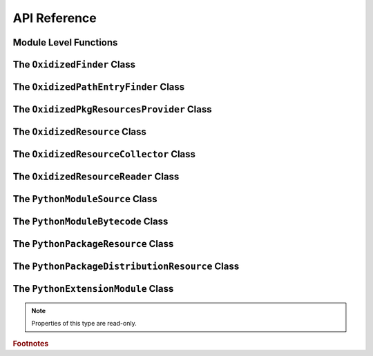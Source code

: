 .. py:currentmodule:: oxidized_importer

.. _oxidized_importer_api_reference:

=============
API Reference
=============

Module Level Functions
======================

.. py:function:: decode_source(io_module, source_bytes) -> str

   Decodes Python source code ``bytes`` to a ``str``.

   This is effectively a reimplementation of
   ``importlib._bootstrap_external.decode_source()``

.. py:function:: find_resources_in_path(path) -> List

   This function will scan the specified filesystem path and return an
   iterable of objects representing found resources. Those objects will be 1
   of the types documented in :ref:`oxidized_importer_python_resource_types`.

   Only directories can be scanned.

.. py:function:: register_pkg_resources()

   Enables ``pkg_resources`` integration.

   This function effectively does the following:

   * Calls ``pkg_resources.register_finder()`` to map
     :py:class:`OxidizedPathEntryFinder` to
     :py:func:pkg_resources_find_distributions`.
   * Calls ``pkg_resources.register_load_type()`` to map
     :py:class:`OxidizedFinder` to :py:class:`OxidizedPkgResourcesProvider`.

   It is safe to call this function multiple times, as behavior should
   be deterministic.

.. py:function:: pkg_resources_find_distributions(finder: OxidizedPathEntryFinder, path_item: str, only=false) -> List[pkg_resources.Distribution]

   Resolve ``pkg_resources.Distribution`` instances given a
   :py:class:`OxidizedPathEntryFinder` and search criteria.

   This function is what is registered with ``pkg_resources`` for distribution
   resolution and you likely don't need to call it directly.

The ``OxidizedFinder`` Class
============================

.. py:class:: OxidizedFinder

    A `meta path finder`_ that resolves indexed resources. See
    See :ref:`oxidized_finder` for more high-level documentation.

    This type implements the following interfaces:

    * ``importlib.abc.MetaPathFinder``
    * ``importlib.abc.Loader``
    * ``importlib.abc.InspectLoader``
    * ``importlib.abc.ExecutionLoader``

    See the `importlib.abc documentation <https://docs.python.org/3/library/importlib.html#module-importlib.abc>`_
    for more on these interfaces.

    In addition to the methods on the above interfaces, the following methods
    defined elsewhere in ``importlib`` are exposed:

    * ``get_resource_reader(fullname: str) -> importlib.abc.ResourceReader``
    * ``find_distributions(context: Optional[DistributionFinder.Context]) -> [Distribution]``

    ``ResourceReader`` is documented alongside other ``importlib.abc`` interfaces.
    ``find_distribution()`` is documented in
    `importlib.metadata <https://docs.python.org/3/library/importlib.metadata.html>`_.

    Instances have additional functionality beyond what is defined by
    ``importlib``. This functionality allows you to construct, inspect, and
    manipulate instances.

    .. py:attribute:: current_exe

        (``str``) The path to the current executable, as understood by this instance.

        This value may or may not be the same as ``sys.executable``.

    .. py:attribute:: origin

        (``str``) The path this instance is using as the anchor for relative path
        references.

    .. py:method:: __new__(cls, relative_path_origin: Optional[PathLike]) -> OxidizedFinder

        Construct a new instance of :py:class:`OxidizedFinder`.

        New instances of :py:class:`OxidizedFinder` can be constructed like
        normal Python types:

        .. code-block:: python

            finder = OxidizedFinder()

        The constructor takes the following named arguments:

        ``relative_path_origin``
             A path-like object denoting the filesystem path that should be used as the
             *origin* value for relative path resources. Filesystem-based resources are
             stored as a relative path to an *anchor* value. This is that *anchor* value.
             If not specified, the directory of the current executable will be used.

        See the `python_packed_resources <https://docs.rs/python-packed-resources/0.1.0/python_packed_resources/>`_
        Rust crate for the specification of the binary data blob defining *packed
        resources data*.

        .. important::

            The *packed resources data* format is still evolving. It is recommended
            to use the same version of the ``oxidized_importer`` extension to
            produce and consume this data structure to ensure compatibility.

    .. py:method:: index_bytes(data: bytes) -> None

        This method parses any bytes-like object and indexes the resources within.

    .. py:method:: index_file_memory_mapped(path: Path) -> None

        This method parses the given Path-like argument and indexes the resources
        within. Memory mapped I/O is used to read the file. Rust managed the
        memory map via the ``memmap`` crate: this does not use the Python
        interpreter's memory mapping code.

    .. py:method:: index_interpreter_builtins() -> None

        This method indexes Python resources that are built-in to the Python
        interpreter itself. This indexes built-in extension modules and frozen
        modules.

    .. py:method:: index_interpreter_builtin_extension_modules() -> None

        This method will index Python extension modules that are compiled into
        the Python interpreter itself.

    .. py:method:: index_interpreter_frozen_modules() -> None

        This method will index Python modules whose bytecode is frozen into
        the Python interpreter itself.

    .. py:method:: indexed_resources() -> List[OxidizedResource]

        This method returns a list of resources that are indexed by the
        instance. It allows Python code to inspect what the finder knows about.

        Any mutations to returned values are not reflected in the finder.

        See :ref:`oxidized_resource` for more on the returned type.

    .. py:method:: add_resource(resource: OxidizedResource)

        This method registers an :ref:`oxidized_resource` instance with the finder,
        enabling the finder to use it to service lookups.

        When an ``OxidizedResource`` is registered, its data is copied into the
        finder instance. So changes to the original ``OxidizedResource`` are not
        reflected on the finder. (This is because :py:class:`OxidizedFinder`
        maintains an index and it is important for the data behind that index to
        not change out from under it.)

        Resources are stored in an invisible hash map where they are indexed by
        the ``name`` attribute. When a resource is added, any existing resource
        under the same name has its data replaced by the incoming
        ``OxidizedResource`` instance.

        If you have source code and want to produce bytecode, you can do something
        like the following:

        .. code-block:: python

            def register_module(finder, module_name, source):
                code = compile(source, module_name, "exec")
                bytecode = marshal.dumps(code)

                resource = OxidizedResource()
                resource.name = module_name
                resource.is_module = True
                resource.in_memory_bytecode = bytecode
                resource.in_memory_source = source

                finder.add_resource(resource)

    .. py:method:: add_resources(resources: List[OxidizedResource]

        This method is syntactic sugar for calling ``add_resource()`` for every
        item in an iterable. It is exposed because function call overhead in Python
        can be non-trivial and it can be quicker to pass in an iterable of
        ``OxidizedResource`` than to call ``add_resource()`` potentially hundreds
        of times.

    .. py:method:: serialize_indexed_resources(ignore_builtin=true, ignore_frozen=true) -> bytes

        This method serializes all resources currently indexed by the instance
        into an opaque ``bytes`` instance. The returned data can be fed into a
        separate :py:class:`OxidizedFinder` instance by passing it to
        :py:meth:`OxidizedFinder.__new__`.

        Arguments:

        ``ignore_builtin`` (bool)
           Whether to ignore ``builtin`` extension modules from the serialized data.

           Default is ``True``

        ``ignore_frozen`` (bool)
           Whether to ignore ``frozen`` extension modules from the serialized data.

           Default is ``True``.

        Entries for *built-in* and *frozen* modules are ignored by default because
        they aren't portable, as they are compiled into the interpreter and aren't
        guaranteed to work from one Python interpreter to another. The serialized
        format does support expressing them. Use at your own risk.

    .. py:method:: path_hook(path: Union[str, bytes, os.PathLike[AnyStr]]) -> OxidizedPathEntryFinder

        Implements a *path hook* for obtaining a
        `PathEntryFinder <https://docs.python.org/3/library/importlib.html#importlib.abc.PathEntryFinder>`_
        from a ``sys.path`` entry. See :ref:`oxidized_finder_path_hooks` for details.

        Raises ``ImportError`` if the given path isn't serviceable. The exception
        should have ``.__cause__`` set to an inner exception with more details on why
        the path was rejected.

The ``OxidizedPathEntryFinder`` Class
=====================================

.. py:class:: OxidizedPathEntryFinder

   A `path entry finder`_ that can find resources contained in an associated
   :py:class:`OxidizedFinder` instance.

   Instances are created via :py:meth:`OxidizedFinder.path_hook <OxidizedFinder.path_hook>`.

   Direct use of :class:`OxidizedPathEntryFinder` is generally unnecessary:
   :py:class:`OxidizedFinder` is the primary interface to the custom importer.

   See :ref:`oxidized_finder_path_hooks` for more on path hook and path entry finder
   behavior in ``oxidized_importer``.

   .. py:method:: find_spec(fullname: str, target: Optional[types.ModuleType] = None) -> Optional[importlib.machinery.ModuleSpec]

      Search for modules visible to the instance.

   .. py:method:: invalidate_caches() -> None

      Invoke the same method on the :py:class:`OxidizedFinder` instance with
      which the :class:`OxidizedPathEntryFinder` instance was constructed.

   .. py:method:: iter_modules(prefix: str = "") -> List[pkgutil.ModuleInfo]

      Iterate over the visible modules. This method complies with
      ``pkgutil.iter_modules``'s protocol.

The ``OxidizedPkgResourcesProvider`` Class
==========================================

.. py:class:: OxidizedPkgResourcesProvider

   A ``pkg_resources.IMetadataProvider`` and ``pkg_resources.IResourceProvider``
   enabling ``pkg_resources`` to access package metadata and resources.

   All members of the aforementioned interfaces are implemented. Divergence
   from ``pkg_resources`` defined behavior is documented next to the method.

   .. py:method:: has_metadata(name: str) -> bool

   .. py:method:: get_metadata(name: str) -> str

   .. py:method:: get_metadata_lines(name: str) -> List[str]

      Returns a ``list`` instead of a generator.

   .. py:method:: metadata_isdir(name: str) -> bool

   .. py:method:: metadata_listdir(name: str) -> List[str]

   .. py:method:: run_script(script_name: str, namespace: Any)

      Always raises ``NotImplementedError``.

      Please leave a comment in
      `#384 <https://github.com/indygreg/PyOxidizer/issues/384>`_ if you would like
      this functionality implemented.

   .. py:method:: get_resource_filename(manager: pkg_resources.IResourceManager, resource_name: str)

      Always raises ``NotImplementedError``.

      This behavior appears to be allowed given code in ``pkg_resources``.
      However, it means that ``pkg_resources.resource_filename()`` will not
      work. Please leave a comment in
      `#383 <https://github.com/indygreg/PyOxidizer/issues/383>`_ if you would like
      this functionality implemented.

   .. py:method:: get_resource_stream(manager: pkg_resources.IResourceManager, resource_name: str) -> io.BytesIO

   .. py:method:: get_resource_string(manager: pkg_resources.IResourceManager, resource_name: str) -> bytes

   .. py:method:: has_resource(resource_name: str) -> bool

   .. py:method:: resource_isdir(resource_name: str) -> bool

   .. py:method:: resource_listdir(resource_name: str) -> List[str]

      Returns a ``list`` instead of a generator.

The ``OxidizedResource`` Class
==============================

.. py:class:: OxidizedResource

   Represents a *resource* that is indexed by a
   :py:class:`OxidizedFinder` instance.

   Each instance represents a named entity with associated metadata and data.
   e.g. an instance can represent a Python module with associated source and
   bytecode.

   New instances can be constructed via ``OxidizedResource()``. This will return
   an instance whose ``name = ""`` and all properties will be ``None`` or
   ``false``.

   .. py:attribute:: is_module

      A ``bool`` indicating if this resource is a Python module. Python modules
      are backed by source or bytecode.

   .. py:attribute:: is_builtin_extension_module

      A ``bool`` indicating if this resource is a Python extension module
      built-in to the Python interpreter.

   .. py:attribute:: is_frozen_module

      A ``bool`` indicating if this resource is a Python module whose bytecode
      is frozen into the Python interpreter.

   .. py:attribute:: is_extension_module

      A ``bool`` indicating if this resource is a Python extension module.

   .. py:attribute:: is_shared_library

      A ``bool`` indicating if this resource is a shared library.

   .. py:attribute:: name

      The ``str`` name of the resource.

   .. py:attribute:: is_package

      A ``bool`` indicating if this resource is a Python package.

   .. py:attribute:: is_namespace_package

      A ``bool`` indicating if this resource is a Python namespace package.

   .. py:attribute:: in_memory_source

      ``bytes`` or ``None`` holding Python module source code that should be
      imported from memory.

   .. py:attribute:: in_memory_bytecode

      ``bytes`` or ``None`` holding Python module bytecode that should be
      imported from memory.

      This is raw Python bytecode, as produced from the ``marshal`` module.
      ``.pyc`` files have a header before this data that will need to be
      stripped should you want to move data from a ``.pyc`` file into this
      field.

   .. py:attribute:: in_memory_bytecode_opt1

      ``bytes`` or ``None`` holding Python module bytecode at optimization level 1
      that should be imported from memory.

      This is raw Python bytecode, as produced from the ``marshal`` module.
      ``.pyc`` files have a header before this data that will need to be
      stripped should you want to move data from a ``.pyc`` file into this
      field.

   .. py:attribute:: in_memory_bytecode_opt2

      ``bytes`` or ``None`` holding Python module bytecode at optimization level 2
      that should be imported from memory.

      This is raw Python bytecode, as produced from the ``marshal`` module.
      ``.pyc`` files have a header before this data that will need to be
      stripped should you want to move data from a ``.pyc`` file into this
      field.

   .. py:attribute:: in_memory_extension_module_shared_library

      ``bytes`` or ``None`` holding native machine code defining a Python extension
      module shared library that should be imported from memory.

   .. py:attribute:: in_memory_package_resources

      ``dict[str, bytes]`` or ``None`` holding resource files to make available to
      the ``importlib.resources`` APIs via in-memory data access. The ``name`` of
      this object will be a Python package name. Keys in this dict are virtual
      filenames under that package. Values are raw file data.

   .. py:attribute:: in_memory_distribution_resources

      ``dict[str, bytes]`` or ``None`` holding resource files to make available to
      the ``importlib.metadata`` API via in-memory data access. The ``name`` of
      this object will be a Python package name. Keys in this dict are virtual
      filenames. Values are raw file data.

   .. py:attribute:: in_memory_shared_library

      ``bytes`` or ``None`` holding a shared library that should be imported from
      memory.

   .. py:attribute:: shared_library_dependency_names

      ``list[str]`` or ``None`` holding the names of shared libraries that this
      resource depends on. If this resource defines a loadable shared library,
      this list can be used to express what other shared libraries it depends on.

   .. py:attribute:: relative_path_module_source

      ``pathlib.Path`` or ``None`` holding the relative path to Python module
      source that should be imported from the filesystem.

   .. py:attribute:: relative_path_module_bytecode

      ``pathlib.Path`` or ``None`` holding the relative path to Python module
      bytecode that should be imported from the filesystem.

   .. py:attribute:: relative_path_module_bytecode_opt1

      ``pathlib.Path`` or ``None`` holding the relative path to Python module
      bytecode at optimization level 1 that should be imported from the filesystem.

   .. py:attribute:: relative_path_module_bytecode_opt2

      ``pathlib.Path`` or ``None`` holding the relative path to Python module
      bytecode at optimization level 2 that should be imported from the filesystem.

   .. py:attribute:: relative_path_extension_module_shared_library

      ``pathlib.Path`` or ``None`` holding the relative path to a Python extension
      module that should be imported from the filesystem.

   .. py:attribute:: relative_path_package_resources

      ``dict[str, pathlib.Path]`` or ``None`` holding resource files to make
      available to the ``importlib.resources`` APIs via filesystem access. The
      ``name`` of this object will be a Python package name. Keys in this dict are
      filenames under that package. Values are relative paths to files from which
      to read data.

   .. py:attribute:: relative_path_distribution_resources

      ``dict[str, pathlib.Path]`` or ``None`` holding resource files to make
      available to the ``importlib.metadata`` APIs via filesystem access. The
      ``name`` of this object will be a Python package name. Keys in this dict are
      filenames under that package. Values are relative paths to files from which
      to read data.

The ``OxidizedResourceCollector`` Class
=======================================

.. py:class:: OxidizedResourceCollector

   Provides functionality for turning instances of Python resource types into a
   collection of :py:class:`OxidizedResource` for loading into an
   :py:class:`OxidizedFinder` instance.

   .. py:method:: __new__(cls, allowed_locations: list[str])

      Construct an instance by defining locations that resources can be loaded
      from.

      The accepted string values are ``in-memory`` and ``filesystem-relative``.

   .. py:attribute:: allowed_locations

      (``list[str]``) Exposes allowed locations where resources can be loaded from.

   .. py:method:: add_in_memory_resource(resource)

      Adds a Python resource type (:py:class:`PythonModuleSource`,
      :py:class:`PythonModuleBytecode`, etc) to the collector and marks it for
      loading via in-memory mechanisms.

   .. py:method:: add_filesystem_relative(prefix, resource)

      Adds a Python resource type (:py:class:`PythonModuleSource`,
      :py:class:`PythonModuleBytecode`, etc) to the collector and marks it for
      loading via a relative path next to some *origin* path (as specified to the
      :py:class:`OxidizedFinder`). That relative path can have a ``prefix`` value
      prepended to it. If no prefix is desired and you want the resource placed
      next to the *origin*, use an empty ``str`` for ``prefix``.

   .. py:method:: oxidize() -> tuple[list[OxidizedResource], list[tuple[pathlib.Path, bytes, bool]]]

      Takes all the resources collected so far and turns them into data
      structures to facilitate later use.

      The first element in the returned tuple is a list of
      :py:class:`OxidizedResource` instances.

      The second is a list of 3-tuples containing the relative filesystem
      path for a file, the content to write to that path, and whether the file
      should be marked as executable.

The ``OxidizedResourceReader`` Class
====================================

.. py:class:: OxidizedResourceResource

   An implementation of
   `importlib.abc.ResourceReader <https://docs.python.org/3.9/library/importlib.html#importlib.abc.ResourceReader>`_
   to facilitate resource reading from an :py:class:`OxidizedFinder`.

   See :ref:`resource_reader_support` for more.

The ``PythonModuleSource`` Class
================================

.. py:class:: PythonModuleSource

   Represents Python module source code. e.g. a ``.py`` file.


   .. py:attribute:: module

      (``str``) The fully qualified Python module name. e.g.
      ``my_package.foo``.

   .. py:attribute:: source

      (``bytes``) The source code of the Python module.

      Note that source code is stored as ``bytes``, not ``str``. Most Python
      source is stored as ``utf-8``, so you can ``.encode("utf-8")`` or
      ``.decode("utf-8")`` to convert between ``bytes`` and ``str``.

   .. py:attribute:: is_package

      (``bool``) Whether this module is a Python package.

The ``PythonModuleBytecode`` Class
==================================

.. py:class:: PythonModuleBytecode

   Represents Python module bytecode. e.g. what a ``.pyc`` file holds (but
   without the header that a ``.pyc`` file has).

   .. py:attribute:: module

      (``str``) The fully qualified Python module name.

   .. py:attribute:: bytecode

      (``bytes``) The bytecode of the Python module.

      This is what you would get by compiling Python source code via
      something like ``marshal.dumps(compile(source, "exe"))``. The bytecode
      does **not** contain a header, like what would be found in a ``.pyc``
      file.

   .. py:attribute:: optimize_level

      (``int``) The bytecode optimization level. Either ``0``, ``1``, or ``2``.

   .. py:attribute:: is_package

      (``bool``) Whether this module is a Python package.

The ``PythonPackageResource`` Class
===================================

.. py:class:: PythonPackageResource

   Represents a non-module *resource* file. These are files that live next
   to Python modules that are typically accessed via the APIs in
   ``importlib.resources``.

   .. py:attribute:: package

      (``str``) The name of the leaf-most Python package this resource is
      associated with.

      With :py:class:`OxidizedFinder`, an ``importlib.abc.ResourceReader``
      associated with this package will be used to load the resource.

   .. py:attribute:: name

      (``str``) The name of the resource within its ``package``. This is
      typically the filename of the resource. e.g. ``resource.txt`` or
      ``child/foo.png``.

   .. py:attribute:: data

      (``bytes``) The raw binary content of the resource.

The ``PythonPackageDistributionResource`` Class
===============================================

.. py:class:: PythonPackageDistributionResource

   Represents a non-module *resource* file living in a package distribution
   directory (e.g. ``<package>-<version>.dist-info`` or
   ``<package>-<version>.egg-info``).

   These resources are typically accessed via the APIs in ``importlib.metadata``.

   .. py:attribute:: package

      (``str``) The name of the Python package this resource is associated with.

   .. py:attribute:: version

      (``str``) Version string of Python package this resource is associated with.

   .. py:attribute:: name

      (``str``) The name of the resource within the metadata distribution. This
      is typically the filename of the resource. e.g. ``METADATA``.

   .. py:attribute:: data

      (``bytes``) The raw binary content of the resource.

The ``PythonExtensionModule`` Class
===================================

.. py:class:: PythonExtensionModule

   Represents a Python extension module. This is a shared library
   defining a Python extension implemented in native machine code that
   can be loaded into a process and defines a Python module. Extension
   modules are typically defined by ``.so``, ``.dylib``, or ``.pyd``
   files.

   .. :py:attribute:: name

      (``str``) The name of the extension module.

.. note::

   Properties of this type are read-only.

.. rubric:: Footnotes

.. _meta path finder: https://docs.python.org/3/library/importlib.html#importlib.abc.MetaPathFinder

.. _path entry finder: https://docs.python.org/3/reference/import.html#path-entry-finders
